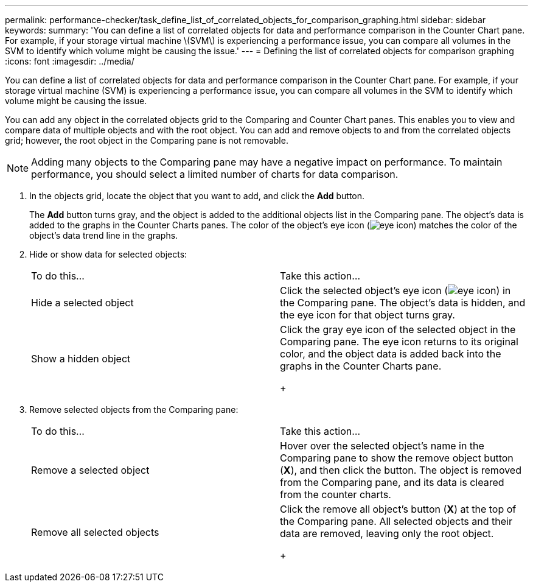 ---
permalink: performance-checker/task_define_list_of_correlated_objects_for_comparison_graphing.html
sidebar: sidebar
keywords: 
summary: 'You can define a list of correlated objects for data and performance comparison in the Counter Chart pane. For example, if your storage virtual machine \(SVM\) is experiencing a performance issue, you can compare all volumes in the SVM to identify which volume might be causing the issue.'
---
= Defining the list of correlated objects for comparison graphing
:icons: font
:imagesdir: ../media/

[.lead]
You can define a list of correlated objects for data and performance comparison in the Counter Chart pane. For example, if your storage virtual machine (SVM) is experiencing a performance issue, you can compare all volumes in the SVM to identify which volume might be causing the issue.

You can add any object in the correlated objects grid to the Comparing and Counter Chart panes. This enables you to view and compare data of multiple objects and with the root object. You can add and remove objects to and from the correlated objects grid; however, the root object in the Comparing pane is not removable.

[NOTE]
====
Adding many objects to the Comparing pane may have a negative impact on performance. To maintain performance, you should select a limited number of charts for data comparison.
====

. In the objects grid, locate the object that you want to add, and click the *Add* button.
+
The *Add* button turns gray, and the object is added to the additional objects list in the Comparing pane. The object's data is added to the graphs in the Counter Charts panes. The color of the object's eye icon (image:../media/eye_icon.gif[]) matches the color of the object's data trend line in the graphs.

. Hide or show data for selected objects:
+
|===
| To do this...| Take this action...
a|
Hide a selected object
a|
Click the selected object's eye icon (image:../media/eye_icon.gif[]) in the Comparing pane.     The object's data is hidden, and the eye icon for that object turns gray.
a|
Show a hidden object
a|
Click the gray eye icon of the selected object in the Comparing pane.     The eye icon returns to its original color, and the object data is added back into the graphs in the Counter Charts pane.
+
|===

. Remove selected objects from the Comparing pane:
+
|===
| To do this...| Take this action...
a|
Remove a selected object
a|
Hover over the selected object's name in the Comparing pane to show the remove object button (*X*), and then click the button.    The object is removed from the Comparing pane, and its data is cleared from the counter charts.
a|
Remove all selected objects
a|
Click the remove all object's button (*X*) at the top of the Comparing pane.    All selected objects and their data are removed, leaving only the root object.
+
|===
